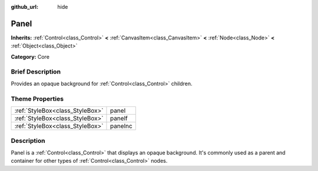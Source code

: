 :github_url: hide

.. Generated automatically by doc/tools/makerst.py in Godot's source tree.
.. DO NOT EDIT THIS FILE, but the Panel.xml source instead.
.. The source is found in doc/classes or modules/<name>/doc_classes.

.. _class_Panel:

Panel
=====

**Inherits:** :ref:`Control<class_Control>` **<** :ref:`CanvasItem<class_CanvasItem>` **<** :ref:`Node<class_Node>` **<** :ref:`Object<class_Object>`

**Category:** Core

Brief Description
-----------------

Provides an opaque background for :ref:`Control<class_Control>` children.

Theme Properties
----------------

+---------------------------------+---------+
| :ref:`StyleBox<class_StyleBox>` | panel   |
+---------------------------------+---------+
| :ref:`StyleBox<class_StyleBox>` | panelf  |
+---------------------------------+---------+
| :ref:`StyleBox<class_StyleBox>` | panelnc |
+---------------------------------+---------+

Description
-----------

Panel is a :ref:`Control<class_Control>` that displays an opaque background. It's commonly used as a parent and container for other types of :ref:`Control<class_Control>` nodes.

